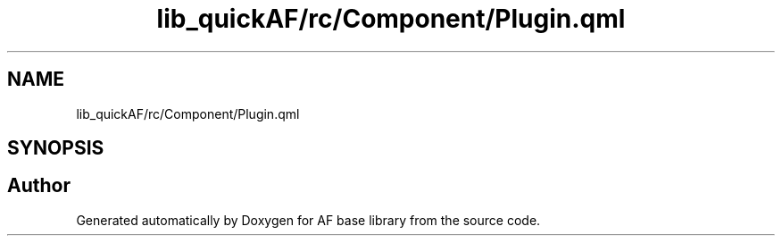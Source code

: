 .TH "lib_quickAF/rc/Component/Plugin.qml" 3 "Wed Apr 7 2021" "AF base library" \" -*- nroff -*-
.ad l
.nh
.SH NAME
lib_quickAF/rc/Component/Plugin.qml
.SH SYNOPSIS
.br
.PP
.SH "Author"
.PP 
Generated automatically by Doxygen for AF base library from the source code\&.
